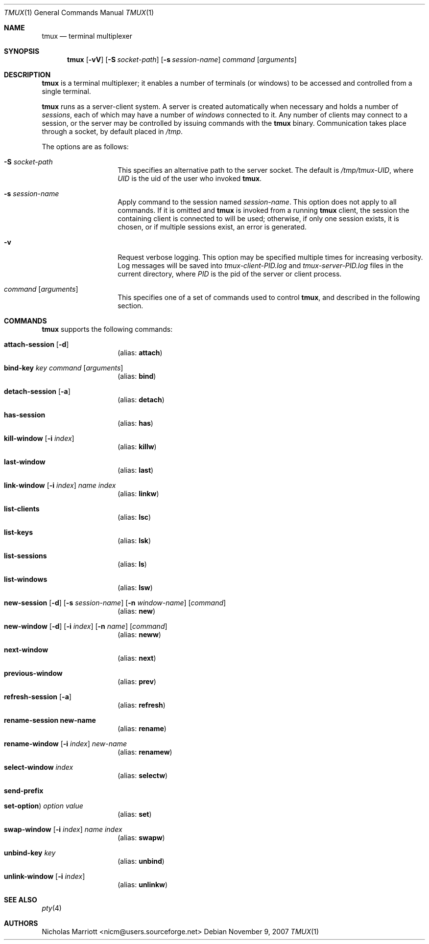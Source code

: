 .\" $Id$
.\"
.\" Copyright (c) 2007 Nicholas Marriott <nicm@users.sourceforge.net>
.\"
.\" Permission to use, copy, modify, and distribute this software for any
.\" purpose with or without fee is hereby granted, provided that the above
.\" copyright notice and this permission notice appear in all copies.
.\"
.\" THE SOFTWARE IS PROVIDED "AS IS" AND THE AUTHOR DISCLAIMS ALL WARRANTIES
.\" WITH REGARD TO THIS SOFTWARE INCLUDING ALL IMPLIED WARRANTIES OF
.\" MERCHANTABILITY AND FITNESS. IN NO EVENT SHALL THE AUTHOR BE LIABLE FOR
.\" ANY SPECIAL, DIRECT, INDIRECT, OR CONSEQUENTIAL DAMAGES OR ANY DAMAGES
.\" WHATSOEVER RESULTING FROM LOSS OF MIND, USE, DATA OR PROFITS, WHETHER
.\" IN AN ACTION OF CONTRACT, NEGLIGENCE OR OTHER TORTIOUS ACTION, ARISING
.\" OUT OF OR IN CONNECTION WITH THE USE OR PERFORMANCE OF THIS SOFTWARE.
.\"
.Dd November 9, 2007
.Dt TMUX 1
.Os
.Sh NAME
.Nm tmux
.Nd "terminal multiplexer"
.Sh SYNOPSIS
.Nm tmux
.Bk -words
.Op Fl vV
.Op Fl S Ar socket-path
.Op Fl s Ar session-name
.Ar command
.Op Ar arguments
.Ek
.Sh DESCRIPTION
.Nm
is a terminal multiplexer; it enables a number of terminals (or windows) to be
accessed and controlled from a single terminal.
.Pp
.Nm
runs as a server-client system. A server is created automatically when
necessary and holds a number of
.Em sessions ,
each of which may have a number of
.Em windows
connected to it. Any number of clients may connect to a session, or the server
may be controlled by issuing commands with the
.Nm
binary. Communication takes place through a socket, by default placed in
.Pa /tmp .
.Pp
The options are as follows:
.Bl -tag -width "XXXXXXXXXXXX"
.It Fl S Ar socket-path
This specifies an alternative path to the server socket.
The default is
.Pa /tmp/tmux-UID ,
where
.Em UID
is the uid of the user who invoked
.Nm .
.It Fl s Ar session-name
Apply command to the session named
.Ar session-name .
This option does not apply to all commands.
If it is omitted and
.Nm
is invoked from a running
.Nm
client, the session the containing client is connected to will be used;
otherwise, if only one session exists, it is chosen, or if multiple sessions
exist, an error is generated.
.It Fl v
Request verbose logging.
This option may be specified multiple times for increasing verbosity.
Log messages will be saved into
.Pa tmux-client-PID.log
and
.Pa tmux-server-PID.log
files in the current directory, where
.Em PID
is the pid of the server or client process.
.It Ar command Op Ar arguments
This specifies one of a set of commands used to control
.Nm ,
and described in the following section.
.Pp
.El
.Sh COMMANDS
.Nm
supports the following commands:
.Bl -tag -width Ds
.It Xo Ic attach-session
.Op Fl d
.Xc
.D1 (alias: Ic attach )
.It Xo Ic bind-key
.Ar key Ar command Op Ar arguments
.Xc
.D1 (alias: Ic bind )
.It Xo Ic detach-session
.Op Fl a
.Xc
.D1 (alias: Ic detach )
.It Xo Ic has-session 
.Xc
.D1 (alias: Ic has )
.It Xo Ic kill-window 
.Op Fl i Ar index
.Xc
.D1 (alias: Ic killw )
.It Xo Ic last-window 
.Xc
.D1 (alias: Ic last )
.It Xo Ic link-window 
.Op Fl i Ar index
.Ar name Ar index
.Xc
.D1 (alias: Ic linkw )
.It Xo Ic list-clients 
.Xc
.D1 (alias: Ic lsc )
.It Xo Ic list-keys 
.Xc
.D1 (alias: Ic lsk )
.It Xo Ic list-sessions 
.Xc
.D1 (alias: Ic ls )
.It Xo Ic list-windows
.Xc
.D1 (alias: Ic lsw )
.It Xo Ic new-session
.Op Fl d
.Op Fl s Ar session-name
.Op Fl n Ar window-name
.Op Ar command
.Xc
.D1 (alias: Ic new )
.It Xo Ic new-window 
.Op Fl d
.Op Fl i Ar index
.Op Fl n Ar name
.Op Ar command
.Xc
.D1 (alias: Ic neww )
.It Xo Ic next-window 
.Xc
.D1 (alias: Ic next )
.It Xo Ic previous-window 
.Xc
.D1 (alias: Ic prev )
.It Xo Ic refresh-session 
.Op Fl a
.Xc
.D1 (alias: Ic refresh )
.It Xo Ic rename-session new-name
.Xc
.D1 (alias: Ic rename )
.It Xo Ic rename-window
.Op Fl i Ar index
.Ar new-name
.Xc
.D1 (alias: Ic renamew )
.It Xo Ic select-window 
.Ar index
.Xc
.D1 (alias: Ic selectw )
.It Xo Ic send-prefix
.Xc
.It Xo Ic set-option  )
.Ar option Ar value
.Xc
.D1 (alias: Ic set )
.It Xo Ic swap-window 
.Op Fl i Ar index
.Ar name Ar index
.Xc
.D1 (alias: Ic swapw )
.It Xo Ic unbind-key
.Ar key
.Xc
.D1 (alias: Ic unbind )
.It Xo Ic unlink-window 
.Op Fl i Ar index
.Xc
.D1 (alias: Ic unlinkw )
.El
.Sh SEE ALSO
.Xr pty 4
.Sh AUTHORS
.An Nicholas Marriott Aq nicm@users.sourceforge.net
